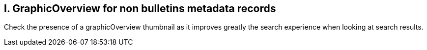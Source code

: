 == I. GraphicOverview for non bulletins metadata records

Check the presence of a graphicOverview thumbnail as it improves greatly
the search experience when looking at search results.

